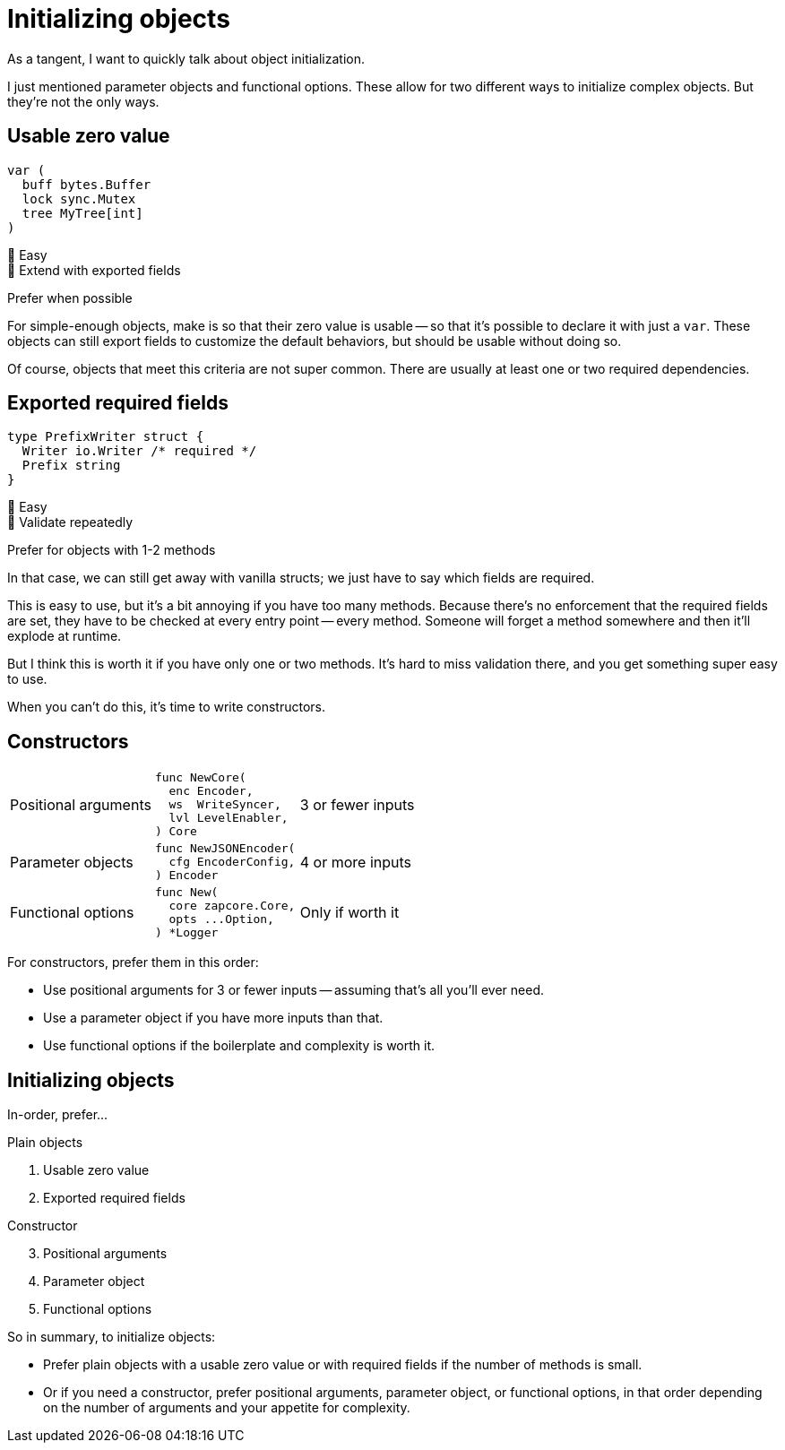 = Initializing objects

[.notes]
--
As a tangent, I want to quickly talk about object initialization.

I just mentioned parameter objects and functional options.
These allow for two different ways to initialize complex objects.
But they're not the only ways.
--

[.columns]
== Usable zero value

[.column.is-one-third]
--
[source, go]
----
var (
  buff bytes.Buffer
  lock sync.Mutex
  tree MyTree[int]
)
----
--

[.column.text-left]
--
[%hardbreaks]
🙂 Easy
🙂 Extend with exported fields

[.medium]
Prefer when possible
--

[.notes]
--
For simple-enough objects, make is so that their zero value is usable --
so that it's possible to declare it with just a `var`.
These objects can still export fields to customize the default behaviors,
but should be usable without doing so.

Of course, objects that meet this criteria are not super common.
There are usually at least one or two required dependencies.
--

[.columns]
== Exported required fields

[.column]
--
[source,go]
----
type PrefixWriter struct {
  Writer io.Writer /* required */
  Prefix string
}
----
--

[.column.text-left]
--
[%hardbreaks]
🙂 Easy
🙁 Validate repeatedly

[.medium]
Prefer for objects with 1-2 methods
--

[.notes]
--
In that case, we can still get away with vanilla structs;
we just have to say which fields are required.

This is easy to use,
but it's a bit annoying if you have too many methods.
Because there's no enforcement that the required fields are set,
they have to be checked at every entry point -- every method.
Someone will forget a method somewhere and then it'll explode at runtime.

But I think this is worth it if you have only one or two methods.
It's hard to miss validation there, and you get something super easy to use.

When you can't do this, it's time to write constructors.
--

== Constructors

[cols="1,1a,1", frame=none]
|====

| Positional arguments
| [source,go]
----
func NewCore(
  enc Encoder,
  ws  WriteSyncer,
  lvl LevelEnabler,
) Core
----
| 3 or fewer inputs

| Parameter objects
| [source,go]
----
func NewJSONEncoder(
  cfg EncoderConfig,
) Encoder
----
| 4 or more inputs

| Functional options
| [source,go]
----
func New(
  core zapcore.Core,
  opts ...Option,
) *Logger
----
| Only if worth it

|====

[.notes]
--
For constructors, prefer them in this order:

* Use positional arguments for 3 or fewer inputs --
  assuming that's all you'll ever need.
* Use a parameter object if you have more inputs than that.
* Use functional options if the boilerplate and complexity is worth it.
--

[.columns.wrap]
== Initializing objects

[.column.is-full.medium]
In-order, prefer...

[.column.is-half]
--
Plain objects

. Usable zero value
. Exported required fields
--

[.column.is-half]
--
Constructor

[start=3]
. Positional arguments
. Parameter object
. Functional options
--

[.notes]
--
So in summary, to initialize objects:

* Prefer plain objects with a usable zero value
  or with required fields if the number of methods is small.
* Or if you need a constructor,
  prefer positional arguments, parameter object, or functional options,
  in that order depending on the number of arguments
  and your appetite for complexity.
--
